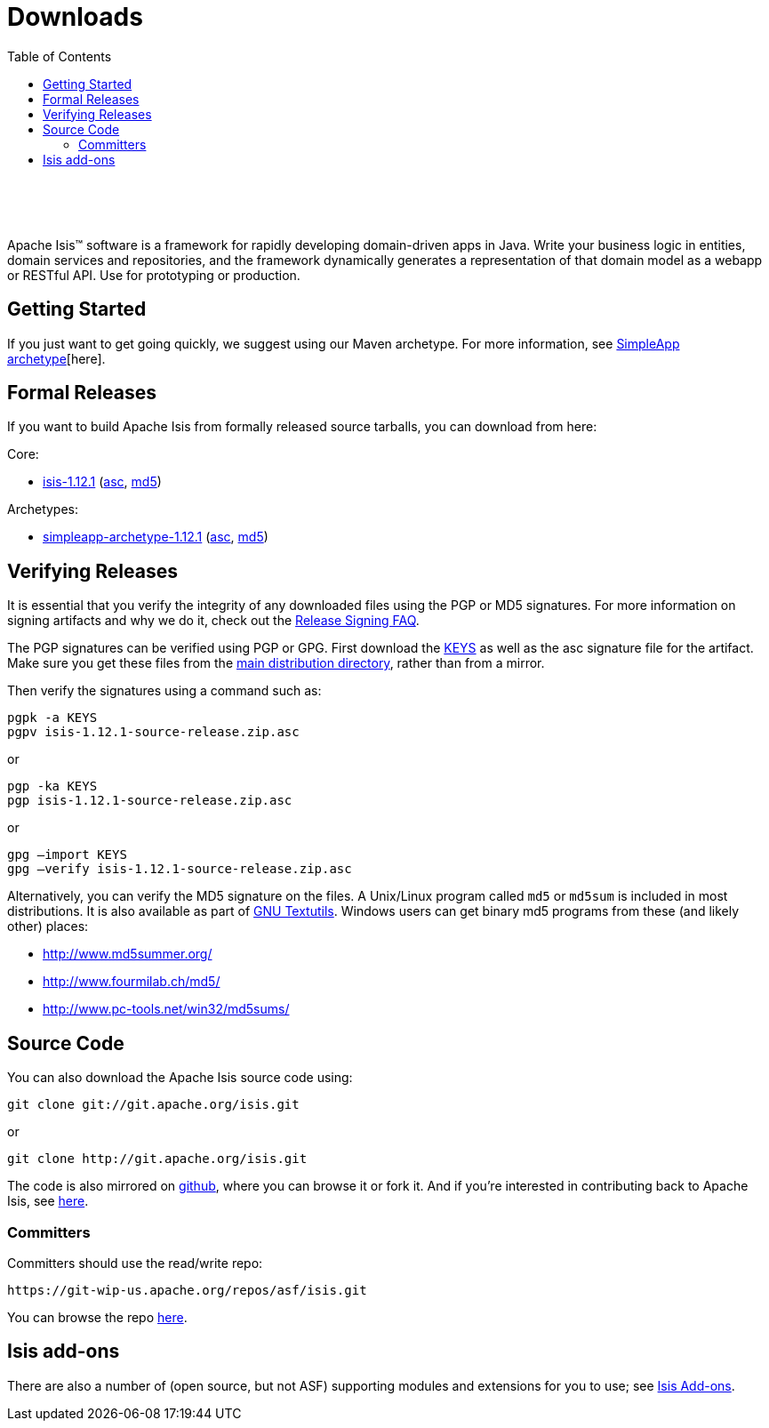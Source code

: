 [[downloads]]
= Downloads
:notice: licensed to the apache software foundation (asf) under one or more contributor license agreements. see the notice file distributed with this work for additional information regarding copyright ownership. the asf licenses this file to you under the apache license, version 2.0 (the "license"); you may not use this file except in compliance with the license. you may obtain a copy of the license at. http://www.apache.org/licenses/license-2.0 . unless required by applicable law or agreed to in writing, software distributed under the license is distributed on an "as is" basis, without warranties or  conditions of any kind, either express or implied. see the license for the specific language governing permissions and limitations under the license.
:_basedir: ./
:_imagesdir: images/
:toc: right


pass:[<br/><br/><br/>]

Apache Isis&trade; software is a framework for rapidly developing domain-driven apps in Java. Write your business logic in entities, domain services and repositories, and the framework dynamically generates a representation of that domain model as a webapp or RESTful API. Use for prototyping or production.




== Getting Started

If you just want to get going quickly, we suggest using our Maven archetype.  For more information, see xref:guides/ugfun.adoc#_ugfun_getting-started_simpleapp-archetype[SimpleApp archetype][here].



== Formal Releases

If you want to build Apache Isis from formally released source tarballs, you can download from here:

Core:

* https://www.apache.org/dyn/closer.cgi/isis/isis-core/isis-1.12.1-source-release.zip[isis-1.12.1] (http://www.apache.org/dist/isis/isis-core/isis-1.12.1-source-release.zip.asc[asc], http://www.apache.org/dist/isis/isis-core/isis-1.12.1-source-release.zip.md5[md5])


Archetypes:

* https://www.apache.org/dyn/closer.cgi/isis/archetype/simpleapp-archetype/simpleapp-archetype-1.12.1-source-release.zip[simpleapp-archetype-1.12.1] (http://www.apache.org/dist/isis/archetype/simpleapp-archetype/simpleapp-archetype-1.12.1-source-release.zip.asc[asc], http://www.apache.org/dist/isis/archetype/simpleapp-archetype/simpleapp-archetype-1.12.1-source-release.zip.md5[md5])



== Verifying Releases

It is essential that you verify the integrity of any downloaded files using the PGP or MD5 signatures. For more information on signing artifacts and why we do it, check out the http://www.apache.org/dev/release-signing.html[Release Signing FAQ].

The PGP signatures can be verified using PGP or GPG. First download the http://www.apache.org/dist/isis/KEYS[KEYS] as well as the asc signature file for the artifact. Make sure you get these files from the http://www.apache.org/dist/isis/[main distribution directory], rather than from a mirror.

Then verify the signatures using a command such as:

[source,bash]
----
pgpk -a KEYS
pgpv isis-1.12.1-source-release.zip.asc
----

or

[source,bash]
----
pgp -ka KEYS
pgp isis-1.12.1-source-release.zip.asc
----


or

[source,bash]
----
gpg –import KEYS
gpg –verify isis-1.12.1-source-release.zip.asc
----



Alternatively, you can verify the MD5 signature on the files. A Unix/Linux program called `md5` or `md5sum` is included in most distributions. It is also available as part of http://www.gnu.org/software/textutils/textutils.html[GNU Textutils].   Windows users can get binary md5 programs from these (and likely other) places:

* http://www.md5summer.org/[http://www.md5summer.org/]
* http://www.fourmilab.ch/md5/[http://www.fourmilab.ch/md5/]
* http://www.pc-tools.net/win32/md5sums/[http://www.pc-tools.net/win32/md5sums/]




== Source Code

You can also download the Apache Isis source code using:

[source,bash]
----
git clone git://git.apache.org/isis.git
----

or

[source,bash]
----
git clone http://git.apache.org/isis.git
----


The code is also mirrored on http://github.com/apache/isis[github], where you can browse it or fork it. And if you're interested in contributing back to Apache Isis, see link:contributors/contributing.html[here].



=== Committers

Committers should use the read/write repo:

[source,bash]
----
https://git-wip-us.apache.org/repos/asf/isis.git
----


You can browse the repo https://git-wip-us.apache.org/repos/asf/isis/repo?p=isis.git;a=summary[here].




== Isis add-ons

There are also a number of (open source, but not ASF) supporting modules and extensions for you to use; see link:http://www.isisaddons.org/[Isis Add-ons].
